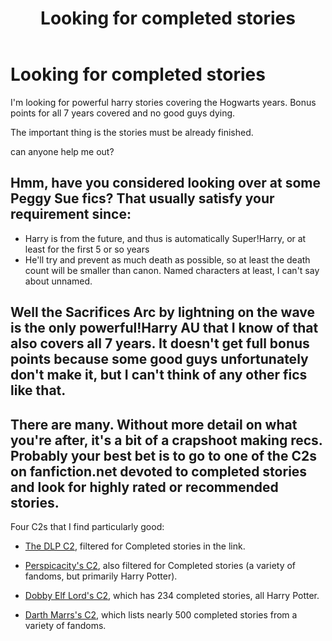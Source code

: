 #+TITLE: Looking for completed stories

* Looking for completed stories
:PROPERTIES:
:Author: doodmanmcguy
:Score: 1
:DateUnix: 1389538479.0
:DateShort: 2014-Jan-12
:END:
I'm looking for powerful harry stories covering the Hogwarts years. Bonus points for all 7 years covered and no good guys dying.

The important thing is the stories must be already finished.

can anyone help me out?


** Hmm, have you considered looking over at some Peggy Sue fics? That usually satisfy your requirement since:

- Harry is from the future, and thus is automatically Super!Harry, or at least for the first 5 or so years
- He'll try and prevent as much death as possible, so at least the death count will be smaller than canon. Named characters at least, I can't say about unnamed.
:PROPERTIES:
:Score: 3
:DateUnix: 1389614489.0
:DateShort: 2014-Jan-13
:END:


** Well the Sacrifices Arc by lightning on the wave is the only powerful!Harry AU that I know of that also covers all 7 years. It doesn't get full bonus points because some good guys unfortunately don't make it, but I can't think of any other fics like that.
:PROPERTIES:
:Author: Mel966
:Score: 2
:DateUnix: 1389551586.0
:DateShort: 2014-Jan-12
:END:


** There are many. Without more detail on what you're after, it's a bit of a crapshoot making recs. Probably your best bet is to go to one of the C2s on fanfiction.net devoted to completed stories and look for highly rated or recommended stories.

Four C2s that I find particularly good:

- [[https://www.fanfiction.net/community/DLP-5-Starred-and-Featured-Authors/84507/99/0/1/0/0/2/0/][The DLP C2]], filtered for Completed stories in the link.

- [[https://www.fanfiction.net/community/Good-Stuff-Edited-by-Perspicacity/93584/99/0/1/0/0/2/0/][Perspicacity's C2]], also filtered for Completed stories (a variety of fandoms, but primarily Harry Potter).

- [[https://www.fanfiction.net/community/DEL-s-Favorite-Complete-Harry-Potter-Stories/43786/][Dobby Elf Lord's C2]], which has 234 completed stories, all Harry Potter.

- [[https://www.fanfiction.net/community/DM-s-Best-Completed-Stories/88816/][Darth Marrs's C2]], which lists nearly 500 completed stories from a variety of fandoms.
:PROPERTIES:
:Author: truncation_error
:Score: 2
:DateUnix: 1389582710.0
:DateShort: 2014-Jan-13
:END:
